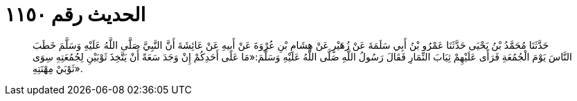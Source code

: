 
= الحديث رقم ١١٥٠

[quote.hadith]
حَدَّثَنَا مُحَمَّدُ بْنُ يَحْيَى حَدَّثَنَا عَمْرُو بْنُ أَبِي سَلَمَةَ عَنْ زُهَيْرٍ عَنْ هِشَامِ بْنِ عُرْوَةَ عَنْ أَبِيهِ عَنْ عَائِشَةَ أَنَّ النَّبِيَّ صَلَّى اللَّهُ عَلَيْهِ وَسَلَّمَ خَطَبَ النَّاسَ يَوْمَ الْجُمُعَةِ فَرَأَى عَلَيْهِمْ ثِيَابَ النِّمَارِ فَقَالَ رَسُولُ اللَّهِ صَلَّى اللَّهُ عَلَيْهِ وَسَلَّمَ:«مَا عَلَى أَحَدِكُمْ إِنْ وَجَدَ سَعَةً أَنْ يَتَّخِذَ ثَوْبَيْنِ لِجُمُعَتِهِ سِوَى ثَوْبَيْ مِهْنَتِهِ».
